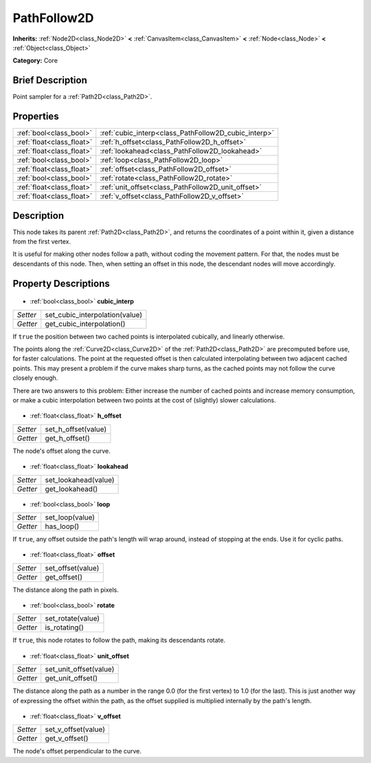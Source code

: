 .. Generated automatically by doc/tools/makerst.py in Godot's source tree.
.. DO NOT EDIT THIS FILE, but the PathFollow2D.xml source instead.
.. The source is found in doc/classes or modules/<name>/doc_classes.

.. _class_PathFollow2D:

PathFollow2D
============

**Inherits:** :ref:`Node2D<class_Node2D>` **<** :ref:`CanvasItem<class_CanvasItem>` **<** :ref:`Node<class_Node>` **<** :ref:`Object<class_Object>`

**Category:** Core

Brief Description
-----------------

Point sampler for a :ref:`Path2D<class_Path2D>`.

Properties
----------

+---------------------------+------------------------------------------------------+
| :ref:`bool<class_bool>`   | :ref:`cubic_interp<class_PathFollow2D_cubic_interp>` |
+---------------------------+------------------------------------------------------+
| :ref:`float<class_float>` | :ref:`h_offset<class_PathFollow2D_h_offset>`         |
+---------------------------+------------------------------------------------------+
| :ref:`float<class_float>` | :ref:`lookahead<class_PathFollow2D_lookahead>`       |
+---------------------------+------------------------------------------------------+
| :ref:`bool<class_bool>`   | :ref:`loop<class_PathFollow2D_loop>`                 |
+---------------------------+------------------------------------------------------+
| :ref:`float<class_float>` | :ref:`offset<class_PathFollow2D_offset>`             |
+---------------------------+------------------------------------------------------+
| :ref:`bool<class_bool>`   | :ref:`rotate<class_PathFollow2D_rotate>`             |
+---------------------------+------------------------------------------------------+
| :ref:`float<class_float>` | :ref:`unit_offset<class_PathFollow2D_unit_offset>`   |
+---------------------------+------------------------------------------------------+
| :ref:`float<class_float>` | :ref:`v_offset<class_PathFollow2D_v_offset>`         |
+---------------------------+------------------------------------------------------+

Description
-----------

This node takes its parent :ref:`Path2D<class_Path2D>`, and returns the coordinates of a point within it, given a distance from the first vertex.

It is useful for making other nodes follow a path, without coding the movement pattern. For that, the nodes must be descendants of this node. Then, when setting an offset in this node, the descendant nodes will move accordingly.

Property Descriptions
---------------------

  .. _class_PathFollow2D_cubic_interp:

- :ref:`bool<class_bool>` **cubic_interp**

+----------+--------------------------------+
| *Setter* | set_cubic_interpolation(value) |
+----------+--------------------------------+
| *Getter* | get_cubic_interpolation()      |
+----------+--------------------------------+

If ``true`` the position between two cached points is interpolated cubically, and linearly otherwise.

The points along the :ref:`Curve2D<class_Curve2D>` of the :ref:`Path2D<class_Path2D>` are precomputed before use, for faster calculations. The point at the requested offset is then calculated interpolating between two adjacent cached points. This may present a problem if the curve makes sharp turns, as the cached points may not follow the curve closely enough.

There are two answers to this problem: Either increase the number of cached points and increase memory consumption, or make a cubic interpolation between two points at the cost of (slightly) slower calculations.

  .. _class_PathFollow2D_h_offset:

- :ref:`float<class_float>` **h_offset**

+----------+---------------------+
| *Setter* | set_h_offset(value) |
+----------+---------------------+
| *Getter* | get_h_offset()      |
+----------+---------------------+

The node's offset along the curve.

  .. _class_PathFollow2D_lookahead:

- :ref:`float<class_float>` **lookahead**

+----------+----------------------+
| *Setter* | set_lookahead(value) |
+----------+----------------------+
| *Getter* | get_lookahead()      |
+----------+----------------------+

  .. _class_PathFollow2D_loop:

- :ref:`bool<class_bool>` **loop**

+----------+-----------------+
| *Setter* | set_loop(value) |
+----------+-----------------+
| *Getter* | has_loop()      |
+----------+-----------------+

If ``true``, any offset outside the path's length will wrap around, instead of stopping at the ends. Use it for cyclic paths.

  .. _class_PathFollow2D_offset:

- :ref:`float<class_float>` **offset**

+----------+-------------------+
| *Setter* | set_offset(value) |
+----------+-------------------+
| *Getter* | get_offset()      |
+----------+-------------------+

The distance along the path in pixels.

  .. _class_PathFollow2D_rotate:

- :ref:`bool<class_bool>` **rotate**

+----------+-------------------+
| *Setter* | set_rotate(value) |
+----------+-------------------+
| *Getter* | is_rotating()     |
+----------+-------------------+

If ``true``, this node rotates to follow the path, making its descendants rotate.

  .. _class_PathFollow2D_unit_offset:

- :ref:`float<class_float>` **unit_offset**

+----------+------------------------+
| *Setter* | set_unit_offset(value) |
+----------+------------------------+
| *Getter* | get_unit_offset()      |
+----------+------------------------+

The distance along the path as a number in the range 0.0 (for the first vertex) to 1.0 (for the last). This is just another way of expressing the offset within the path, as the offset supplied is multiplied internally by the path's length.

  .. _class_PathFollow2D_v_offset:

- :ref:`float<class_float>` **v_offset**

+----------+---------------------+
| *Setter* | set_v_offset(value) |
+----------+---------------------+
| *Getter* | get_v_offset()      |
+----------+---------------------+

The node's offset perpendicular to the curve.

